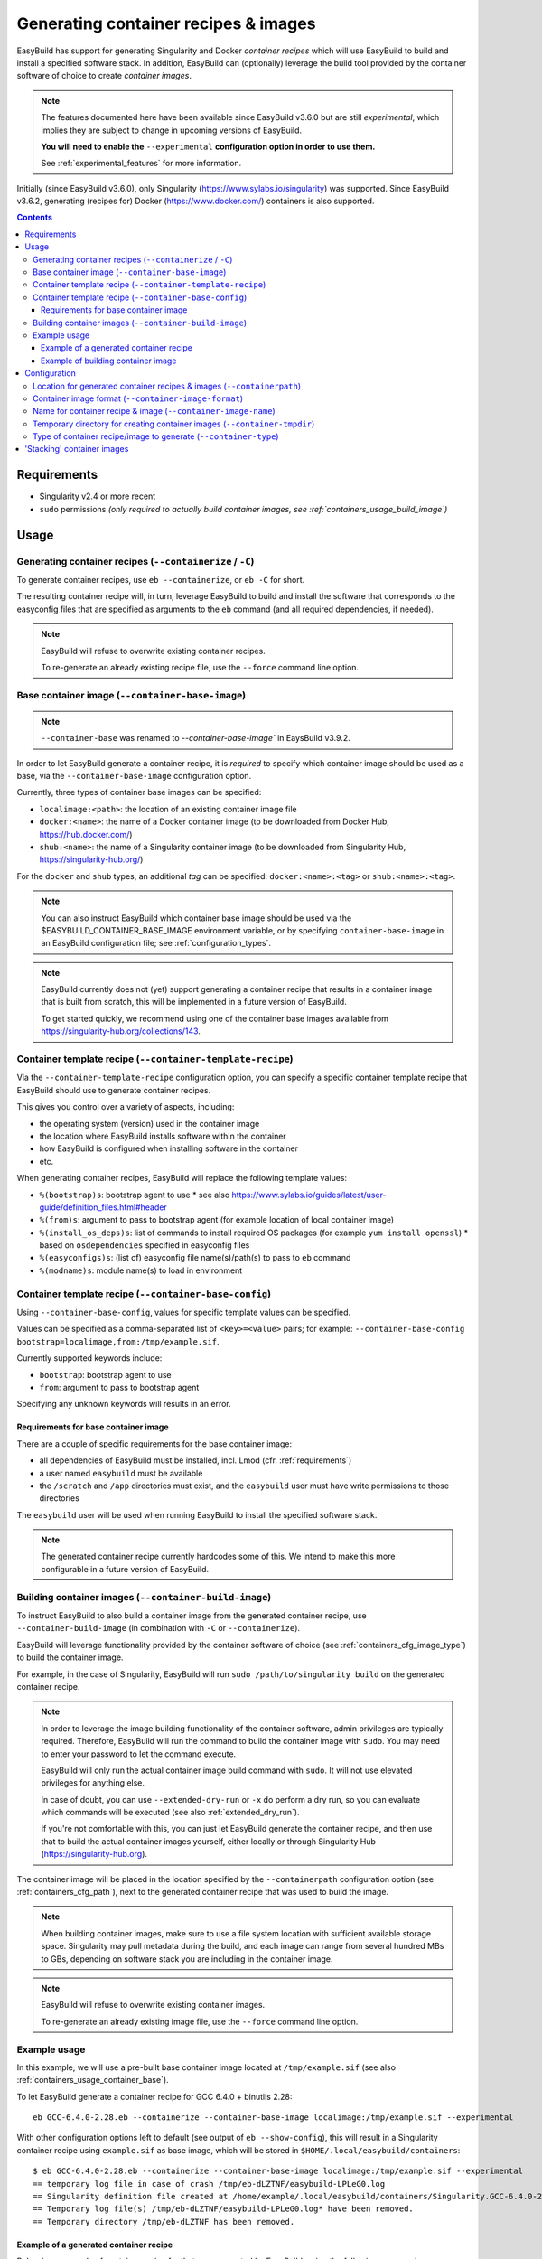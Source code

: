 .. _containers:

Generating container recipes & images
=====================================

EasyBuild has support for generating Singularity and Docker *container recipes*
which will use EasyBuild to build and install a specified software stack.
In addition, EasyBuild can (optionally) leverage the build tool provided by the
container software of choice to create *container images*.

.. note:: The features documented here have been available since EasyBuild v3.6.0 but are still *experimental*,
          which implies they are subject to change in upcoming versions of EasyBuild.

          **You will need to enable the** ``--experimental`` **configuration option in order to use them.**

          See :ref:`experimental_features` for more information.

Initially (since EasyBuild v3.6.0), only Singularity (https://www.sylabs.io/singularity) was supported.
Since EasyBuild v3.6.2, generating (recipes for) Docker (https://www.docker.com/) containers is also supported.

.. contents::
    :depth: 3
    :backlinks: none

.. _containers_req:

Requirements
------------

* Singularity v2.4 or more recent
* ``sudo`` permissions *(only required to actually build container images, see :ref:`containers_usage_build_image`)*


.. _containers_usage:

Usage
-----

.. _containers_usage_containerize:

Generating container recipes (``--containerize`` / ``-C``)
~~~~~~~~~~~~~~~~~~~~~~~~~~~~~~~~~~~~~~~~~~~~~~~~~~~~~~~~~~

To generate container recipes, use ``eb --containerize``, or ``eb -C`` for short.

The resulting container recipe will, in turn, leverage EasyBuild to build and install the software
that corresponds to the easyconfig files that are specified as arguments to the ``eb`` command
(and all required dependencies, if needed).

.. note:: EasyBuild will refuse to overwrite existing container recipes.

          To re-generate an already existing recipe file, use the ``--force`` command line option.


.. _containers_usage_container_base:

Base container image (``--container-base-image``)
~~~~~~~~~~~~~~~~~~~~~~~~~~~~~~~~~~~~~~~~~~~~~~~~~

.. note:: ``--container-base`` was renamed to `--container-base-image`` in EaysBuild v3.9.2.

In order to let EasyBuild generate a container recipe, it is *required* to specify which container image
should be used as a base, via the ``--container-base-image`` configuration option.

Currently, three types of container base images can be specified:

* ``localimage:<path>``: the location of an existing container image file
* ``docker:<name>``: the name of a Docker container image (to be downloaded from Docker Hub, https://hub.docker.com/)
* ``shub:<name>``: the name of a Singularity container image (to be downloaded from Singularity Hub, https://singularity-hub.org/)

For the ``docker`` and ``shub`` types, an additional *tag* can be specified: ``docker:<name>:<tag>`` or ``shub:<name>:<tag>``.


.. note:: You can also instruct EasyBuild which container base image should be used via the
          $EASYBUILD_CONTAINER_BASE_IMAGE environment variable, or by specifying ``container-base-image``
          in an EasyBuild configuration file;
          see :ref:`configuration_types`.

.. note::
          EasyBuild currently does not (yet) support generating a container recipe that results in a container image
          that is built from scratch, this will be implemented in a future version of EasyBuild.
          
          To get started quickly, we recommend using one of the container base images available from
          https://singularity-hub.org/collections/143.


.. _containers_usage_template_recipe:

Container template recipe (``--container-template-recipe``)
~~~~~~~~~~~~~~~~~~~~~~~~~~~~~~~~~~~~~~~~~~~~~~~~~~~~~~~~~~~

Via the ``--container-template-recipe`` configuration option, you can specify a specific container template recipe
that EasyBuild should use to generate container recipes.

This gives you control over a variety of aspects, including:

* the operating system (version) used in the container image
* the location where EasyBuild installs software within the container
* how EasyBuild is configured when installing software in the container
* etc.

When generating container recipes, EasyBuild will replace the following template values:

* ``%(bootstrap)s``: bootstrap agent to use
  * see also https://www.sylabs.io/guides/latest/user-guide/definition_files.html#header
* ``%(from)s``: argument to pass to bootstrap agent (for example location of local container image)
* ``%(install_os_deps)s``: list of commands to install required OS packages (for example ``yum install openssl``)
  * based on ``osdependencies`` specified in easyconfig files
* ``%(easyconfigs)s``: (list of) easyconfig file name(s)/path(s) to pass to ``eb`` command
* ``%(modname)s``: module name(s) to load in environment


.. _containers_usage_base_config:

Container template recipe (``--container-base-config``)
~~~~~~~~~~~~~~~~~~~~~~~~~~~~~~~~~~~~~~~~~~~~~~~~~~~~~~~

Using ``--container-base-config``, values for specific template values can be specified.

Values can be specified as a comma-separated list of ``<key>=<value>`` pairs;
for example: ``--container-base-config bootstrap=localimage,from:/tmp/example.sif``.

Currently supported keywords include:

* ``bootstrap``: bootstrap agent to use
* ``from``: argument to pass to bootstrap agent

Specifying any unknown keywords will results in an error.


.. _containers_usage_container_base_requirements:

Requirements for base container image
+++++++++++++++++++++++++++++++++++++

There are a couple of specific requirements for the base container image:

* all dependencies of EasyBuild must be installed, incl. Lmod (cfr. :ref:`requirements`)
* a user named ``easybuild`` must be available
* the ``/scratch`` and ``/app`` directories must exist,
  and the ``easybuild`` user must have write permissions to those directories

The ``easybuild`` user will be used when running EasyBuild to install the specified software stack.

.. note:: The generated container recipe currently hardcodes some of this.
          We intend to make this more configurable in a future version of EasyBuild.


.. _containers_usage_build_image:

Building container images (``--container-build-image``)
~~~~~~~~~~~~~~~~~~~~~~~~~~~~~~~~~~~~~~~~~~~~~~~~~~~~~~~

To instruct EasyBuild to also build a container image from the generated container recipe, use ``--container-build-image``
(in combination with ``-C`` or ``--containerize``).

EasyBuild will leverage functionality provided by the container software of choice
(see :ref:`containers_cfg_image_type`) to build the container image.

For example, in the case of Singularity, EasyBuild will run ``sudo /path/to/singularity build`` on the generated container recipe.

.. note:: In order to leverage the image building functionality of the container software, admin privileges are
          typically required. Therefore, EasyBuild will run the command to build the container image with ``sudo``.
          You may need to enter your password to let the command execute.

          EasyBuild will only run the actual container image build command with ``sudo``.
          It will not use elevated privileges for anything else.

          In case of doubt, you can use ``--extended-dry-run`` or ``-x`` do perform a dry run, so you can evaluate
          which commands will be executed (see also :ref:`extended_dry_run`).

          If you're not comfortable with this, you can just let EasyBuild generate the container recipe,
          and then use that to build the actual container images yourself, either locally or through
          Singularity Hub (https://singularity-hub.org).

The container image will be placed in the location specified by the ``--containerpath`` configuration option
(see :ref:`containers_cfg_path`), next to the generated container recipe that was used to build the image.

.. note::
    When building container images, make sure to use a file system location with sufficient available storage space.
    Singularity may pull metadata during the build, and each image can range from several hundred MBs to GBs,
    depending on software stack you are including in the container image.

.. note:: EasyBuild will refuse to overwrite existing container images.

          To re-generate an already existing image file, use the ``--force`` command line option.


.. _containers_usage_example:

Example usage
~~~~~~~~~~~~~

In this example, we will use a pre-built base container image located at ``/tmp/example.sif``
(see also :ref:`containers_usage_container_base`).

To let EasyBuild generate a container recipe for GCC 6.4.0 + binutils 2.28::

    eb GCC-6.4.0-2.28.eb --containerize --container-base-image localimage:/tmp/example.sif --experimental

With other configuration options left to default (see output of ``eb --show-config``),
this will result in a Singularity container recipe using ``example.sif`` as base image,
which will be stored in ``$HOME/.local/easybuild/containers``::

    $ eb GCC-6.4.0-2.28.eb --containerize --container-base-image localimage:/tmp/example.sif --experimental
    == temporary log file in case of crash /tmp/eb-dLZTNF/easybuild-LPLeG0.log
    == Singularity definition file created at /home/example/.local/easybuild/containers/Singularity.GCC-6.4.0-2.28
    == Temporary log file(s) /tmp/eb-dLZTNF/easybuild-LPLeG0.log* have been removed.
    == Temporary directory /tmp/eb-dLZTNF has been removed.


.. _containers_example_recipe:

Example of a generated container recipe
+++++++++++++++++++++++++++++++++++++++

Below is an example of container recipe for that was generated by EasyBuild, using the following command::

    eb Python-3.6.4-foss-2018a.eb OpenMPI-2.1.2-GCC-6.4.0-2.28.eb -C --container-base-image shub:shahzebsiddiqui/eb-singularity:centos-7.4.1708 --experimental

It uses the ``shahzebsiddiqui/eb-singularity:centos-7.4.1708`` base container image that is available from Singularity hub
(see https://singularity-hub.org/collections/143).

.. code::

    Bootstrap: shub
    From: shahzebsiddiqui/eb-singularity:centos-7.4.1708

    %post
    yum --skip-broken -y install openssl-devel libssl-dev libopenssl-devel
    yum --skip-broken -y install libibverbs-dev libibverbs-devel rdma-core-devel


    # upgrade easybuild package automatically to latest version
    pip install -U easybuild

    # change to 'easybuild' user
    su - easybuild

    eb Python-3.6.4-foss-2018a.eb OpenMPI-2.1.2-GCC-6.4.0-2.28.eb --robot --installpath=/app/ --prefix=/scratch --tmpdir=/scratch/tmp

    # exit from 'easybuild' user
    exit

    # cleanup
    rm -rf /scratch/tmp/* /scratch/build /scratch/sources /scratch/ebfiles_repo

    %runscript
    eval "$@"

    %environment
    source /etc/profile
    module use /app/modules/all
    module load Python/3.6.4-foss-2018a OpenMPI/2.1.2-GCC-6.4.0-2.28

    %labels



.. note:: We also specify the easyconfig file for the OpenMPI component of ``foss/2018a`` here,
          because it requires specific OS dependencies to be installed (see the 2nd ``yum ... install`` line in
          the generated container recipe).

          We intend to let EasyBuild take into account the OS dependencies of the entire software stack automatically
          in a future update.

The generated container recipe includes ``pip install -U easybuild`` to ensure that the latest version of EasyBuild
is used to build the software in the container image, regardless of whether EasyBuild was already present in the
container and which version it was.

In addition, the generated module files will follow the default module naming scheme (``EasyBuildMNS``).
The modules that correspond to the easyconfig files that were specified on the command line will be loaded
automatically, see the statements in the ``%environment`` section of the generated container recipe.


.. _containers_example_build_image:

Example of building container image
+++++++++++++++++++++++++++++++++++

You can instruct EasyBuild to also build the container image by also using ``--container-build-image``.

Note that you will need to enter your ``sudo`` password (unless you recently executed a ``sudo`` command
in the same shell session)::

    $ eb GCC-6.4.0-2.28.eb --containerize --container-base-image localimage:/tmp/example.sif --container-build-image --experimental
    == temporary log file in case of crash /tmp/eb-aYXYC8/easybuild-8uXhvu.log
    == Singularity tool found at /usr/bin/singularity
    == Singularity version '2.4.6' is 2.4 or higher ... OK
    == Singularity definition file created at /home/example/.local/easybuild/containers/Singularity.GCC-6.4.0-2.28
    == Running 'sudo /usr/bin/singularity build  /home/example/.local/easybuild/containers/GCC-6.4.0-2.28.sif /home/example/.local/easybuild/containers/Singularity.GCC-6.4.0-2.28', you may need to enter your 'sudo' password...
    == (streaming) output for command 'sudo /usr/bin/singularity build  /home/example/.local/easybuild/containers/GCC-6.4.0-2.28.sif /home/example/.local/easybuild/containers/Singularity.GCC-6.4.0-2.28':
    Using container recipe deffile: /home/example/.local/easybuild/containers/Singularity.GCC-6.4.0-2.28
    Sanitizing environment
    Adding base Singularity environment to container
    ...
    == temporary log file in case of crash /scratch/tmp/eb-WnmCI_/easybuild-GcKyY9.log
    == resolving dependencies ...
    ...
    == building and installing GCCcore/6.4.0...
    ...
    == building and installing binutils/2.28-GCCcore-6.4.0...
    ...
    == building and installing GCC/6.4.0-2.28...
    ...
    == COMPLETED: Installation ended successfully
    == Results of the build can be found in the log file(s) /app/software/GCC/6.4.0-2.28/easybuild/easybuild-GCC-6.4.0-20180424.084946.log
    == Build succeeded for 15 out of 15
    ...
    Building Singularity image...
    Singularity container built: /home/example/.local/easybuild/containers/GCC-6.4.0-2.28.sif
    Cleaning up...
    == Singularity image created at /home/example/.local/easybuild/containers/GCC-6.4.0-2.28.sif
    == Temporary log file(s) /tmp/eb-aYXYC8/easybuild-8uXhvu.log* have been removed.
    == Temporary directory /tmp/eb-aYXYC8 has been removed.


The inspect the container image, you can use ``singularity shell`` to start a shell session *in* the container::

    $ singularity shell --shell "/bin/bash --norc" $HOME/.local/easybuild/containers/GCC-6.4.0-2.28.sif

    Singularity GCC-6.4.0-2.28.sif:~> source /etc/profile

    Singularity GCC-6.4.0-2.28.sif:~> module list

    Currently Loaded Modules:
      1) GCCcore/6.4.0   2) binutils/2.28-GCCcore-6.4.0   3) GCC/6.4.0-2.28

    Singularity GCC-6.4.0-2.28.sif:~> which gcc
    /app/software/GCCcore/6.4.0/bin/gcc

    Singularity GCC-6.4.0-2.28.sif:~> gcc --version
    gcc (GCC) 6.4.0
    ...


.. note:: We are passing ``--shell "/bin/bash --norc`` to ``singularity shell`` to avoid that the ``.bashrc`` login
          script that may be present in your home directory is sourced, since that may include statements that are
          not relevant in the container environment.

.. note:: The ``source /etc/profile`` statement should not be required, we intend to fix this in future updates.


Or, you can use ``singularity exec`` to execute a command in the container.

Compare the output of running ``which gcc`` and ``gcc --version`` locally::

    $ which gcc
    /usr/bin/gcc
    $ gcc --version
    gcc (GCC) 4.8.5 20150623 (Red Hat 4.8.5-16)
    ...

and the output when running the same commands in the container::

    $ singularity exec GCC-6.4.0-2.28.sif which gcc
    /app/software/GCCcore/6.4.0/bin/gcc

    $ singularity exec GCC-6.4.0-2.28.sif gcc --version
    gcc (GCC) 6.4.0
    ...


Configuration
-------------

.. note:: You can specify each of these configuration options either as options to the ``eb`` command,
          via the equivalent ``$EASYBUILD_CONTAINER*`` environment variable, or via an EasyBuild configuration file;
          see :ref:`configuration_types`.

.. _containers_cfg_path:

Location for generated container recipes & images (``--containerpath``)
~~~~~~~~~~~~~~~~~~~~~~~~~~~~~~~~~~~~~~~~~~~~~~~~~~~~~~~~~~~~~~~~~~~~~~~

To control the location where EasyBuild will put generated container recipes & images, use the ``--containerpath``
configuration setting. Next to providing this as an option to the ``eb`` command, you can also define
the ``$EASYBUILD_CONTAINERPATH`` environment variable or specify ``containerpath`` in an EasyBuild configuration file.

The default value for this location is ``$HOME/.local/easybuild/containers``, unless the ``--prefix`` configuration
setting was provided, in which case it becomes ``<prefix>/containers`` (see :ref:`prefix`).

Use ``eb --show-full-config | grep containerpath`` to determine the currently active setting.


.. _containers_cfg_image_format:

Container image format (``--container-image-format``)
~~~~~~~~~~~~~~~~~~~~~~~~~~~~~~~~~~~~~~~~~~~~~~~~~~~~~

.. note:: This is only relevant when creating Singularity container images;
          the value for ``--container-image-format`` is ignored when creating Docker container images.

The format for container images that EasyBuild is produces via the functionality provided by the container software
can be controlled via the ``--container-image-format`` configuration setting.

For Singularity containers (see :ref:`containers_cfg_type`), three image formats are supported:

* ``squashfs`` *(default when using Singularity 2.x)*: compressed images using ``squashfs`` read-only file system
* ``sif`` *(default when using Singularity 3.x)*: compressed read-only Singularity Image File (SIF)
* ``ext3``: writable image file using ``ext3`` file system *(only supported with Singularity 2.x)*
* ``sandbox``: container image in a regular directory

See also https://www.sylabs.io/guides/latest/user-guide/build_a_container.html .


.. _containers_cfg_image_name:

Name for container recipe & image (``--container-image-name``)
~~~~~~~~~~~~~~~~~~~~~~~~~~~~~~~~~~~~~~~~~~~~~~~~~~~~~~~~~~~~~~

By default, EasyBuild will use the name of the first easyconfig file (without the ``.eb`` suffix) as a name
for both the container recipe and image.

You can specify an altername name using the ``--container-image-name`` configuration setting.

The filename of generated container recipe will be ``Singularity.<name>``.

The filename of the container image will be ``<name><extension>``,
where the value for ``<extension>`` depends on the image format (see :ref:`containers_cfg_image_format`):

* '``.simg``' for ``squashfs`` Singularity container images *(only with Singularity 2.x)*
* '``.img``' for ``ext3`` Singularity container images *(only with Singularity 2.x)*
* '``.sif``' for Singularity container images in Singularity Image Format (SIF) *(only with Singularity 3.x)*
* *empty* for ``sandbox`` Singularity container images (in which case the container image is actually a directory rather than a file)
* *empty* for Docker container images


.. _containers_tmpdir:

Temporary directory for creating container images (``--container-tmpdir``)
~~~~~~~~~~~~~~~~~~~~~~~~~~~~~~~~~~~~~~~~~~~~~~~~~~~~~~~~~~~~~~~~~~~~~~~~~~

The container software that EasyBuild leverages to build container images may be using
a temporary directory in a location that doesn't have sufficient free space.

You can instruct EasyBuild to pass an alternate location via the ``--container-tmpdir`` configuration setting.

For Singularity, the default is to use ``/tmp``, see https://www.sylabs.io/guides/latest/user-guide/build_env.html#temporary-folders.
If ``--container-tmpdir`` is specified, the ``$SINGULARITY_TMPDIR`` environment variable will be defined accordingly
to let Singularity use that location instead.


.. _containers_cfg_type:

Type of container recipe/image to generate (``--container-type``)
~~~~~~~~~~~~~~~~~~~~~~~~~~~~~~~~~~~~~~~~~~~~~~~~~~~~~~~~~~~~~~~~~

With the ``--container-type`` configuration option, you can specify what type of container recipe/image EasyBuild
should generated. Possible values are:

* ``docker``: Docker (https://docs.docker.com/) container recipe & images (supported since EasyBuild v3.6.2)
* ``singularity`` *(default)*: Singularity (https://www.sylabs.io/singularity) container recipes & images


.. _containers_stacking:

'Stacking' container images
---------------------------

To avoid long build times and excessive large container images, you can construct your target container image
step-by-step, by first building a base container image for the compiler toolchain you want to use,
and then using it to build a container images for a particular (set of) software package(s).

For example, to build a container image for Python 3.6.4 built with the ``foss/2018a`` toolchain::

    $ cd /tmp

    # use current directory as location for generated container recipes & images
    $ export EASYBUILD_CONTAINERPATH=$PWD

    # build base container image for OpenMPI + GCC parts of foss/2018a toolchain, on top of CentOS 7.4 base image from Singularity Hub
    $ eb -C --container-build-image OpenMPI-2.1.2-GCC-6.4.0-2.28.eb --container-base-image shub:shahzebsiddiqui/eb-singularity:centos-7.4.1708 --experimental
    ...
    == Singularity image created at /tmp/OpenMPI-2.1.2-GCC-6.4.0-2.28.sif
    ...

    $ ls -lh OpenMPI-2.1.2-GCC-6.4.0-2.28.sif
    -rwxr-xr-x 1 root root 590M Apr 24 11:43 OpenMPI-2.1.2-GCC-6.4.0-2.28.sif

    # build another container image for the for the full foss/2018a toolchain, using the OpenMPI + GCC container as a base
    $ eb -C --container-build-image foss-2018a.eb --container-base-image localimage:$PWD/OpenMPI-2.1.2-GCC-6.4.0-2.28.sif --experimental
    ...
    == Singularity image created at /tmp/foss-2018a.sif
    ...

    $ ls -lh foss-2018a.sif
    -rwxr-xr-x 1 root root 614M Apr 24 13:11 foss-2018a.sif

    # build container image for Python 3.6.4 with foss/2018a toolchain by leveraging base container image foss-2018a.sif
    $ eb -C --container-build-image Python-3.6.4-foss-2018a.eb --container-base-image localimage:$PWD/foss-2018a.sif --experimental
    ...
    == Singularity image created at /tmp/Python-3.6.4-foss-2018a.sif
    ...

    $ ls -lh Python-3.6.4-foss-2018a.sif
    -rwxr-xr-x 1 root root 759M Apr 24 14:01 Python-3.6.4-foss-2018a.sif

    $ singularity exec Python-3.6.4-foss-2018a.sif which python
    /app/software/Python/3.6.4-foss-2018a/bin/python

    $ singularity exec Python-3.6.4-foss-2018a.sif python -V
    vsc40023 belongs to gsingularity
    Python 3.6.4
